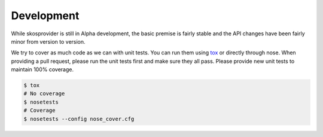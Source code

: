.. _development:

Development
===========

While skosprovider is still in Alpha development, the basic premise is fairly
stable and the API changes have been fairly minor from version to version.

We try to cover as much code as we can with unit tests. You can run them using
tox_ or directly through nose. When providing a pull request, please run the
unit tests first and make sure they all pass. Please provide new unit tests
to maintain 100% coverage.

.. code-block:: bash

    $ tox
    # No coverage
    $ nosetests 
    # Coverage
    $ nosetests --config nose_cover.cfg

.. _tox: http://tox.testrun.org
